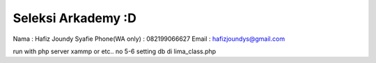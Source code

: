 ###################
Seleksi Arkademy :D
###################

Nama : Hafiz Joundy Syafie
Phone(WA only) : 082199066627
Email : hafizjoundys@gmail.com

run with php server xammp or etc..
no 5-6 setting db di lima_class.php
